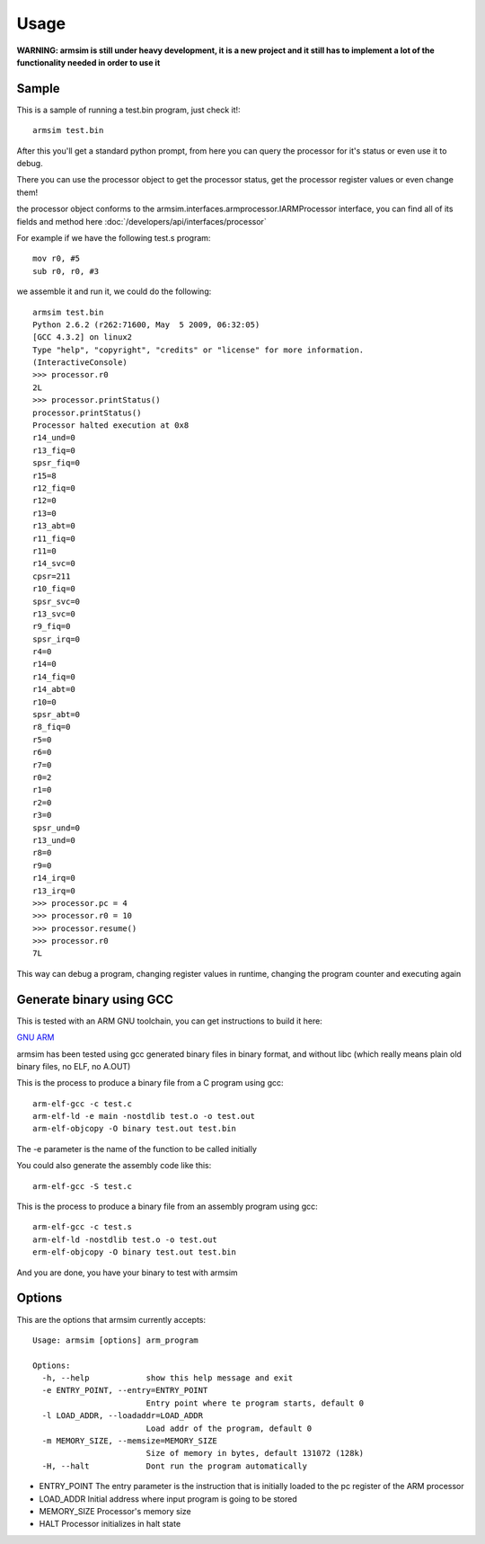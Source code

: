 .. armsim usage file

Usage
==================================

**WARNING: armsim is still under heavy development, it is a new project and it
still has to implement a lot of the functionality needed in order to use it**

Sample
------

This is a sample of running a test.bin program, just check it!::

    armsim test.bin

After this you'll get a standard python prompt, from here you can
query the processor for it's status or even use it to debug.

There you can use the processor object to get the processor status, get the
processor register values or even change them!

the processor object conforms to the armsim.interfaces.armprocessor.IARMProcessor interface, you can find all of its fields and method here :doc:`/developers/api/interfaces/processor`

For example if we have the following test.s program::

    mov r0, #5
    sub r0, r0, #3

we assemble it and run it, we could do the following::

    armsim test.bin 
    Python 2.6.2 (r262:71600, May  5 2009, 06:32:05) 
    [GCC 4.3.2] on linux2
    Type "help", "copyright", "credits" or "license" for more information.
    (InteractiveConsole)
    >>> processor.r0
    2L
    >>> processor.printStatus()
    processor.printStatus()
    Processor halted execution at 0x8
    r14_und=0
    r13_fiq=0
    spsr_fiq=0
    r15=8
    r12_fiq=0
    r12=0
    r13=0
    r13_abt=0
    r11_fiq=0
    r11=0
    r14_svc=0
    cpsr=211
    r10_fiq=0
    spsr_svc=0
    r13_svc=0
    r9_fiq=0
    spsr_irq=0
    r4=0
    r14=0
    r14_fiq=0
    r14_abt=0
    r10=0
    spsr_abt=0
    r8_fiq=0
    r5=0
    r6=0
    r7=0
    r0=2
    r1=0
    r2=0
    r3=0
    spsr_und=0
    r13_und=0
    r8=0
    r9=0
    r14_irq=0
    r13_irq=0
    >>> processor.pc = 4
    >>> processor.r0 = 10
    >>> processor.resume()
    >>> processor.r0
    7L

This way can debug a program, changing register values in runtime, changing
the program counter and executing again

Generate binary using GCC
-------------------------

This is tested with an ARM GNU toolchain, you can get instructions to build it
here:

`GNU ARM <http://gnuarm.org/support.html>`_

armsim has been tested using gcc generated binary files in binary format, and 
without libc (which really means plain old binary files, no ELF, no A.OUT)

This is the process to produce a binary file from a C program using gcc::

    arm-elf-gcc -c test.c
    arm-elf-ld -e main -nostdlib test.o -o test.out
    arm-elf-objcopy -O binary test.out test.bin

The -e parameter is the name of the function to be called initially

You could also generate the assembly code like this::
  
    arm-elf-gcc -S test.c


This is the process to produce a binary file from an assembly
program using gcc::

    arm-elf-gcc -c test.s
    arm-elf-ld -nostdlib test.o -o test.out
    erm-elf-objcopy -O binary test.out test.bin

And you are done, you have your binary to test with armsim

Options
-------

This are the options that armsim currently accepts::

    Usage: armsim [options] arm_program

    Options:
      -h, --help            show this help message and exit
      -e ENTRY_POINT, --entry=ENTRY_POINT
                            Entry point where te program starts, default 0
      -l LOAD_ADDR, --loadaddr=LOAD_ADDR
                            Load addr of the program, default 0
      -m MEMORY_SIZE, --memsize=MEMORY_SIZE
                            Size of memory in bytes, default 131072 (128k)
      -H, --halt            Dont run the program automatically

* ENTRY_POINT The entry parameter is the instruction that is initially loaded to the pc register of the ARM processor
* LOAD_ADDR   Initial address where input program is going to be stored
* MEMORY_SIZE Processor's memory size
* HALT Processor initializes in halt state




